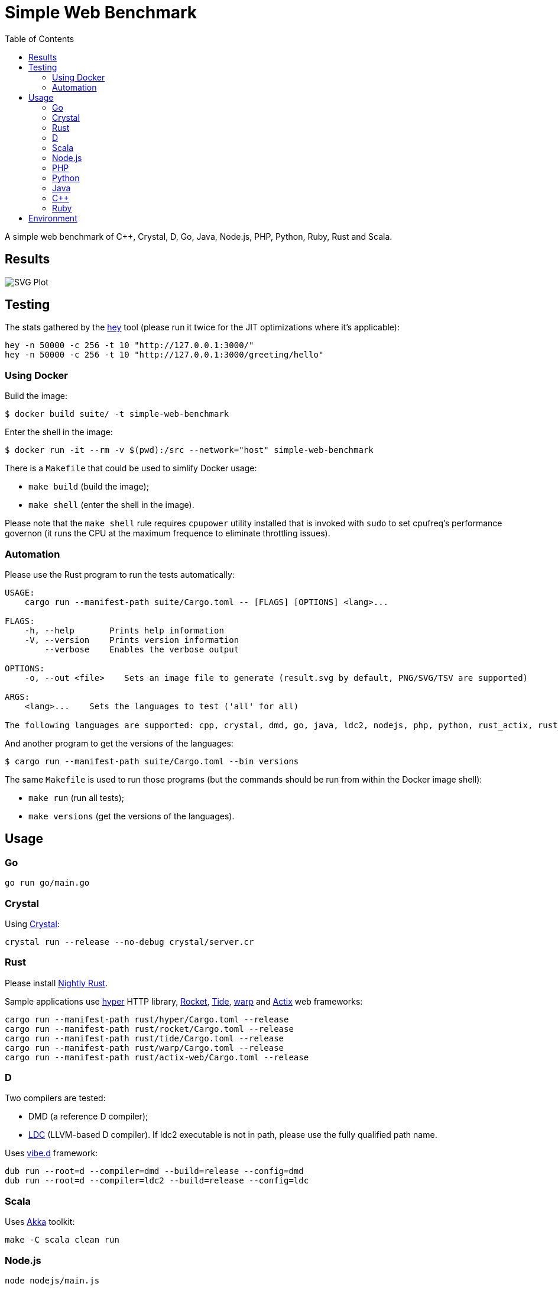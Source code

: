 = Simple Web Benchmark
:doctype: book
:pp: {plus}{plus}
:toc:

A simple web benchmark of C{pp}, Crystal, D, Go, Java, Node.js, PHP, Python, Ruby, Rust and Scala.

== Results

image::./suite/results/result.svg[SVG Plot]

== Testing

The stats gathered by the https://github.com/rakyll/hey[hey] tool (please run it twice for
the JIT optimizations where it's applicable):

 hey -n 50000 -c 256 -t 10 "http://127.0.0.1:3000/"
 hey -n 50000 -c 256 -t 10 "http://127.0.0.1:3000/greeting/hello"

=== Using Docker

Build the image:

 $ docker build suite/ -t simple-web-benchmark

Enter the shell in the image:

 $ docker run -it --rm -v $(pwd):/src --network="host" simple-web-benchmark

There is a `Makefile` that could be used to simlify Docker usage:

* `make build` (build the image);
* `make shell` (enter the shell in the image).

Please note that the `make shell` rule requires `cpupower` utility installed
that is invoked with `sudo` to set cpufreq's performance governon
(it runs the CPU at the maximum frequence to eliminate throttling issues).

=== Automation

Please use the Rust program to run the tests automatically:

....
USAGE:
    cargo run --manifest-path suite/Cargo.toml -- [FLAGS] [OPTIONS] <lang>...

FLAGS:
    -h, --help       Prints help information
    -V, --version    Prints version information
        --verbose    Enables the verbose output

OPTIONS:
    -o, --out <file>    Sets an image file to generate (result.svg by default, PNG/SVG/TSV are supported)

ARGS:
    <lang>...    Sets the languages to test ('all' for all)

The following languages are supported: cpp, crystal, dmd, go, java, ldc2, nodejs, php, python, rust_actix, rust_hyper, rust_rocket, rust_tide, rust_warp, scala.
....

And another program to get the versions of the languages:

 $ cargo run --manifest-path suite/Cargo.toml --bin versions

The same `Makefile` is used to run those programs (but the commands should be run from within the Docker image shell):

* `make run` (run all tests);
* `make versions` (get the versions of the languages).

== Usage

=== Go

 go run go/main.go

=== Crystal

Using https://crystal-lang.org/reference/installation/[Crystal]:

 crystal run --release --no-debug crystal/server.cr

=== Rust

Please install https://github.com/rust-lang/rustup.rs#working-with-nightly-rust[Nightly Rust].

Sample applications use https://hyper.rs[hyper] HTTP library, https://rocket.rs/[Rocket], https://crates.io/crates/tide[Tide], https://crates.io/crates/warp[warp] and https://actix.rs/[Actix] web frameworks:

 cargo run --manifest-path rust/hyper/Cargo.toml --release
 cargo run --manifest-path rust/rocket/Cargo.toml --release
 cargo run --manifest-path rust/tide/Cargo.toml --release
 cargo run --manifest-path rust/warp/Cargo.toml --release
 cargo run --manifest-path rust/actix-web/Cargo.toml --release

=== D

Two compilers are tested:

* DMD (a reference D compiler);
* https://github.com/ldc-developers/ldc#installation[LDC] (LLVM-based D compiler).
If ldc2 executable is not in path, please use the fully qualified path name.

Uses https://vibed.org/[vibe.d] framework:

 dub run --root=d --compiler=dmd --build=release --config=dmd
 dub run --root=d --compiler=ldc2 --build=release --config=ldc

=== Scala

Uses https://akka.io/[Akka] toolkit:

 make -C scala clean run

=== Node.js

 node nodejs/main.js

=== PHP

Uses standalone web server and https://www.swoole.co.uk/[Swoole] extension:

 php -S 127.0.0.1:3000 php/bare/main.php
 php -c php/swoole/php.ini php/swoole/main.php

=== Python

Uses standalone web server and https://twistedmatrix.com/trac/[Twisted] engine:

 python3 python/main.py
 pypy3 python/twist.py

Please note that CPython has the performance problems running as a standalone server, so we've used PyPy3. To install Twisted please use the pip module:

 pypy3 -m ensurepip
 pypy3 -m pip install twisted

=== Java

Uses https://spring.io/projects/spring-boot[Sprint Boot] project:

 make -C java clean run

=== C{pp}

Uses link:www.boost.org/libs/beast[Boost.Beast] library:

 make -C cpp clean run

=== Ruby

Use https://rubyonrails.org/[Ruby on Rails] framework:

 ruby --jit ruby/inline-rails.rb

Requires https://bundler.io/[bundler] installation:

 gem install bundler

= Environment

CPU: Intel(R) Core(TM) i7-10710U, Mem: 16GB LPDDR3 2133MHz

Base Docker image: Debian GNU/Linux bullseye/sid

|===
| Language | Version

| C{pp}/g{pp}
| 10.2.1

| Crystal
| 1.1.0

| DMD
| v2.097.1

| Go
| go1.16.6

| Java
| 16.0.2

| LDC
| 1.26.0

| Node.js
| v16.5.0

| PHP
| 7.4.21

| PyPy
| 7.3.5-final0 for Python 3.7.10

| Ruby
| 2.7.4p191

| Rust
| 1.56.0-nightly

| Scala
| 3.0.1
|===
